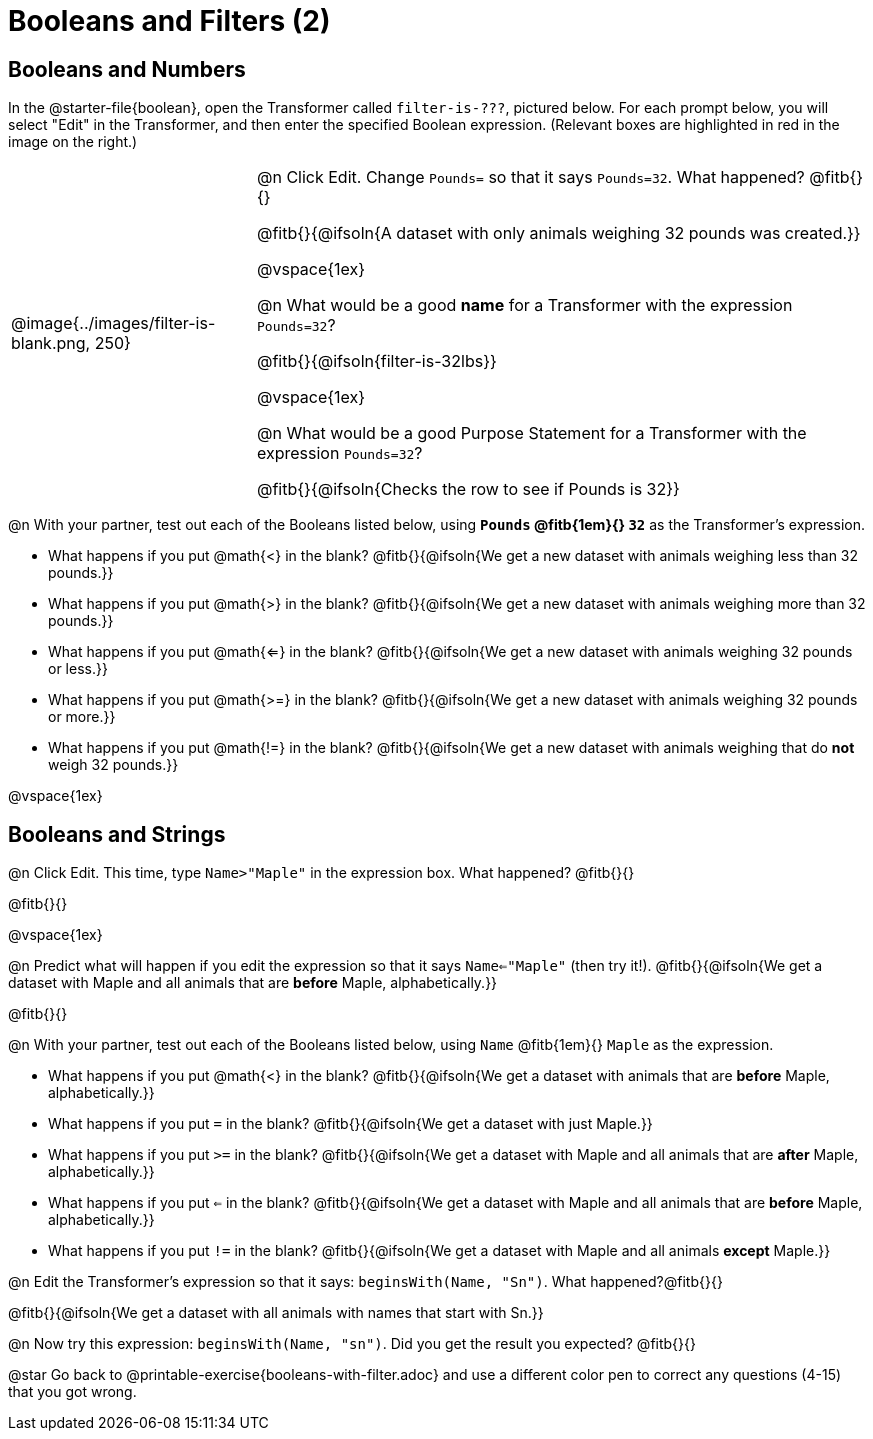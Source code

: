 = Booleans and Filters (2)

++++
<style>
body.workbookpage td .autonum::after { content: ')' !important; }
/* Cram everything to the top instead of distributing space equally */
#content { display: block !important; }
</style>
++++

== Booleans and Numbers

In the @starter-file{boolean}, open the Transformer called `filter-is-???`, pictured below. For each prompt below, you will select "Edit" in the Transformer, and then enter the specified Boolean expression. (Relevant boxes are highlighted in red in the image on the right.)

[cols="4, 10", frame="none", grid="none", stripes="none"]
|===


|
@image{../images/filter-is-blank.png, 250}

|

@n Click Edit. Change `Pounds=` so that it says `Pounds=32`. What happened? @fitb{}{}

@fitb{}{@ifsoln{A dataset with only animals weighing 32 pounds was created.}}

@vspace{1ex}

@n What would be a good *name* for a Transformer with the expression `Pounds=32`?

@fitb{}{@ifsoln{filter-is-32lbs}}

@vspace{1ex}


@n What would be a good Purpose Statement for a Transformer with the expression `Pounds=32`?

@fitb{}{@ifsoln{Checks the row to see if Pounds is 32}}

|===

@n With your partner, test out each of the Booleans listed below, using *`Pounds` @fitb{1em}{} `32`* as the Transformer's expression.

- What happens if you put @math{<} in the blank? @fitb{}{@ifsoln{We get a new dataset with animals weighing less than 32 pounds.}}

- What happens if you put @math{>} in the blank? @fitb{}{@ifsoln{We get a new dataset with animals weighing more than 32 pounds.}}

- What happens if you put @math{<=} in the blank? @fitb{}{@ifsoln{We get a new dataset with animals weighing 32 pounds or less.}}

- What happens if you put @math{>=} in the blank? @fitb{}{@ifsoln{We get a new dataset with animals weighing 32 pounds or more.}}

- What happens if you put @math{!=} in the blank? @fitb{}{@ifsoln{We get a new dataset with animals weighing that do *not* weigh 32 pounds.}}

@vspace{1ex}

== Booleans and Strings

@n Click Edit. This time, type `Name>"Maple"` in the expression box. What happened? @fitb{}{}

@fitb{}{}

@vspace{1ex}

@n Predict what will happen if you edit the expression so that it says `Name<="Maple"` (then try it!). @fitb{}{@ifsoln{We get a dataset with Maple and all animals that are *before* Maple, alphabetically.}}

@fitb{}{}

@n With your partner, test out each of the Booleans listed below, using `Name` @fitb{1em}{} `Maple` as the expression.

- What happens if you put @math{<} in the blank? @fitb{}{@ifsoln{We get a dataset with animals that are *before* Maple, alphabetically.}}


- What happens if you put `=` in the blank? @fitb{}{@ifsoln{We get a dataset with just Maple.}}

- What happens if you put `>=` in the blank? @fitb{}{@ifsoln{We get a dataset with Maple and all animals that are *after* Maple, alphabetically.}}

- What happens if you put `<=` in the blank? @fitb{}{@ifsoln{We get a dataset with Maple and all animals that are *before* Maple, alphabetically.}}

- What happens if you put `!=` in the blank? @fitb{}{@ifsoln{We get a dataset with Maple and all animals *except* Maple.}}

@n Edit the Transformer's expression so that it says: `beginsWith(Name, "Sn")`. What happened?@fitb{}{}

@fitb{}{@ifsoln{We get a dataset with all animals with names that start with Sn.}}


@n Now try this expression: `beginsWith(Name, "sn")`. Did you get the result you expected? @fitb{}{}

@star Go back to @printable-exercise{booleans-with-filter.adoc} and use a different color pen to correct any questions (4-15) that you got wrong.
